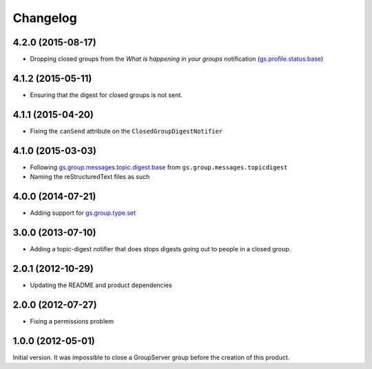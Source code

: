 Changelog
=========

4.2.0 (2015-08-17)
------------------

* Dropping closed groups from the *What is happening in your
  groups* notification (`gs.profile.status.base`_)

  .. _gs.profile.status.base:
   https://github.com/groupserver/gs.profile.status.base

4.1.2 (2015-05-11)
------------------

* Ensuring that the digest for closed groups is not sent.

4.1.1 (2015-04-20)
------------------

* Fixing the ``canSend`` attribute on the
  ``ClosedGroupDigestNotifier``

4.1.0 (2015-03-03)
------------------

* Following `gs.group.messages.topic.digest.base`_ from
  ``gs.group.messages.topicdigest``
* Naming the reStructuredText files as such

.. _gs.group.messages.topic.digest.base:
   https://github.com/groupserver/gs.group.messages.topic.digest.base

4.0.0 (2014-07-21)
------------------

* Adding support for `gs.group.type.set`_

.. _gs.group.type.set:
   https://github.com/groupserver/gs.group.type.set

3.0.0 (2013-07-10)
------------------

* Adding a topic-digest notifier that does stops digests going
  out to people in a closed group.

2.0.1 (2012-10-29)
------------------

* Updating the README and product dependencies

2.0.0 (2012-07-27)
------------------

* Fixing a permissions problem

1.0.0 (2012-05-01)
------------------

Initial version. It was impossible to close a GroupServer group
before the creation of this product.

..  LocalWords:  Changelog reStructuredText
